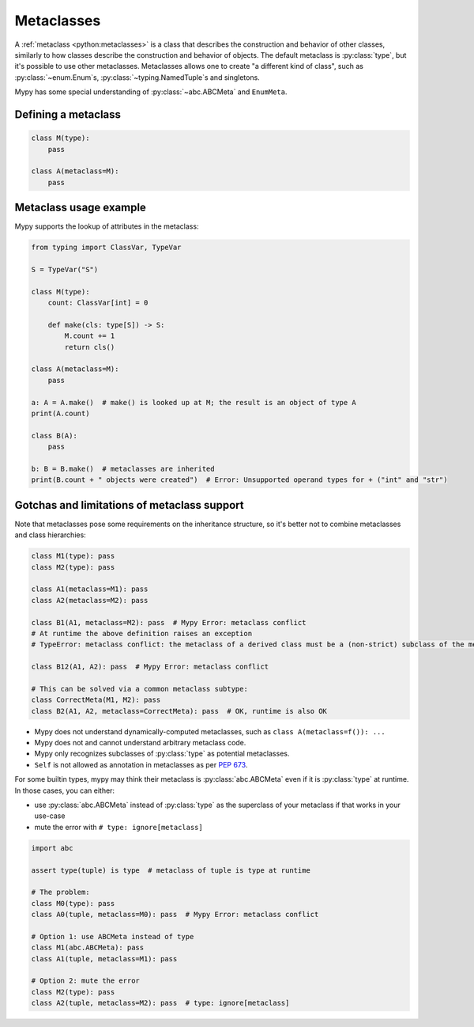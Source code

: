 .. _metaclasses:

Metaclasses
===========

A :ref:`metaclass <python:metaclasses>` is a class that describes
the construction and behavior of other classes, similarly to how classes
describe the construction and behavior of objects.
The default metaclass is :py:class:`type`, but it's possible to use other metaclasses.
Metaclasses allows one to create "a different kind of class", such as
:py:class:`~enum.Enum`\s, :py:class:`~typing.NamedTuple`\s and singletons.

Mypy has some special understanding of :py:class:`~abc.ABCMeta` and ``EnumMeta``.

.. _defining:

Defining a metaclass
********************

.. code-block:: python

    class M(type):
        pass

    class A(metaclass=M):
        pass

.. _examples:

Metaclass usage example
***********************

Mypy supports the lookup of attributes in the metaclass:

.. code-block:: python

    from typing import ClassVar, TypeVar

    S = TypeVar("S")

    class M(type):
        count: ClassVar[int] = 0

        def make(cls: type[S]) -> S:
            M.count += 1
            return cls()

    class A(metaclass=M):
        pass

    a: A = A.make()  # make() is looked up at M; the result is an object of type A
    print(A.count)

    class B(A):
        pass

    b: B = B.make()  # metaclasses are inherited
    print(B.count + " objects were created")  # Error: Unsupported operand types for + ("int" and "str")

.. _limitations:

Gotchas and limitations of metaclass support
********************************************

Note that metaclasses pose some requirements on the inheritance structure,
so it's better not to combine metaclasses and class hierarchies:

.. code-block:: python

    class M1(type): pass
    class M2(type): pass

    class A1(metaclass=M1): pass
    class A2(metaclass=M2): pass

    class B1(A1, metaclass=M2): pass  # Mypy Error: metaclass conflict
    # At runtime the above definition raises an exception
    # TypeError: metaclass conflict: the metaclass of a derived class must be a (non-strict) subclass of the metaclasses of all its bases

    class B12(A1, A2): pass  # Mypy Error: metaclass conflict

    # This can be solved via a common metaclass subtype:
    class CorrectMeta(M1, M2): pass
    class B2(A1, A2, metaclass=CorrectMeta): pass  # OK, runtime is also OK

* Mypy does not understand dynamically-computed metaclasses,
  such as ``class A(metaclass=f()): ...``
* Mypy does not and cannot understand arbitrary metaclass code.
* Mypy only recognizes subclasses of :py:class:`type` as potential metaclasses.
* ``Self`` is not allowed as annotation in metaclasses as per `PEP 673`_.

.. _PEP 673: https://peps.python.org/pep-0673/#valid-locations-for-self

For some builtin types, mypy may think their metaclass is :py:class:`abc.ABCMeta`
even if it is :py:class:`type` at runtime. In those cases, you can either:

* use :py:class:`abc.ABCMeta` instead of :py:class:`type` as the
  superclass of your metaclass if that works in your use-case
* mute the error with ``# type: ignore[metaclass]``

.. code-block:: python

    import abc

    assert type(tuple) is type  # metaclass of tuple is type at runtime

    # The problem:
    class M0(type): pass
    class A0(tuple, metaclass=M0): pass  # Mypy Error: metaclass conflict

    # Option 1: use ABCMeta instead of type
    class M1(abc.ABCMeta): pass
    class A1(tuple, metaclass=M1): pass

    # Option 2: mute the error
    class M2(type): pass
    class A2(tuple, metaclass=M2): pass  # type: ignore[metaclass]
